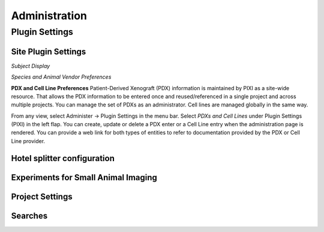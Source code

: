 Administration
==============

Plugin Settings
---------------

--------------------------
Site Plugin Settings
--------------------------
*Subject Display*

*Species and Animal Vendor Preferences*


**PDX and Cell Line Preferences**
Patient-Derived Xenograft (PDX) information is maintained by PIXI as a site-wide resource.
That allows the PDX information to be entered once and reused/referenced in a single project and across multiple projects.
You can manage the set of PDXs as an administrator.
Cell lines are managed globally in the same way.

From any view, select Administer -> Plugin Settings in the menu bar.
Select *PDXs and Cell Lines* under Plugin Settings (PIXI) in the left flap.
You can create, update or delete a PDX enter or a Cell Line entry when the administration page is rendered.
You can provide a web link for both types of entities to refer to documentation provided by the PDX or Cell Line provider.

.. image:: ./pdx_cell-line_administration.png
 :align: center


--------------------------
Hotel splitter configuration
--------------------------

------------------------------------
Experiments for Small Animal Imaging
------------------------------------

--------------
Project Settings
--------------

--------
Searches
--------


